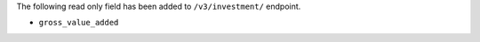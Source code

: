 The following read only field has been added to ``/v3/investment/`` endpoint.

- ``gross_value_added``
